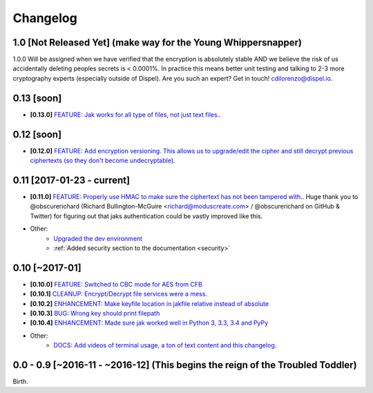 .. _changelog:


Changelog
=========

1.0 [Not Released Yet] (make way for the Young Whippersnapper)
--------------------------------------------------------------

1.0.0 Will be assigned when we have verified that the encryption is absolutely stable AND
we believe the risk of us accidentally deleting peoples secrets is < 0.0001%. In practice this means better unit testing and talking to 2-3 more cryptography experts (especially outside of Dispel). Are you such an expert? Get in touch! cdilorenzo@dispel.io.


0.13 [soon]
-----------

* **[0.13.0]** `FEATURE: Jak works for all type of files, not just text files. <https://github.com/dispel/jak/pull/33>`_.


0.12 [soon]
-----------

* **[0.12.0]** `FEATURE: Add encryption versioning. This allows us to upgrade/edit the cipher and still decrypt previous ciphertexts (so they don't become undecryptable) <https://github.com/dispel/jak/pull/31>`_.


0.11 [2017-01-23 - current]
---------------------------

* **[0.11.0]** `FEATURE: Properly use HMAC to make sure the ciphertext has not been tampered with. <https://github.com/dispel/jak/pull/28>`_. Huge thank you to @obscurerichard (Richard Bullington-McGuire <richard@moduscreate.com> / @obscurerichard on GitHub & Twitter) for figuring out that jaks authentication could be vastly improved like this.

* Other:
   * `Upgraded the dev environment <https://github.com/dispel/jak/pull/29>`_
   * :ref:`Added security section to the documentation <security>`


0.10 [~2017-01]
---------------

* **[0.10.0]** `FEATURE: Switched to CBC mode for AES from CFB <https://github.com/dispel/jak/pull/14>`_
* **[0.10.1]** `CLEANUP: Encrypt/Decrypt file services were a mess. <https://github.com/dispel/jak/pull/15>`_
* **[0.10.2]** `ENHANCEMENT: Make keyfile location in jakfile relative instead of absolute <https://github.com/dispel/jak/pull/22>`_
* **[0.10.3]** `BUG: Wrong key should print filepath <https://github.com/dispel/jak/pull/21>`_
* **[0.10.4]** `ENHANCEMENT: Made sure jak worked well in Python 3, 3.3, 3.4 and PyPy <https://github.com/dispel/jak/pull/19>`_
* Other:
   * `DOCS: Add videos of terminal usage, a ton of text content and this changelog. <https://github.com/dispel/jak/pull/27>`_


0.0 - 0.9 [~2016-11 - ~2016-12] (This begins the reign of the Troubled Toddler)
-------------------------------------------------------------------------------

Birth.
